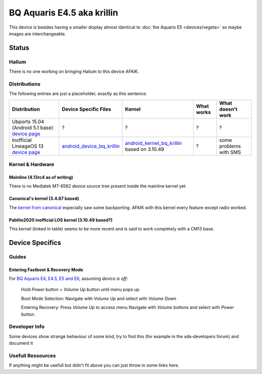 
BQ Aquaris E4.5 aka krillin
===========================

This device is besides having a smaller display almost identical to :doc:`the Aquaris E5 <devices/vegeta>` so maybe images are interchangeable.

Status
------

Halium
^^^^^^

There is no one working on bringing Halium to this device AFAIK.

Distributions
^^^^^^^^^^^^^

The following entries are just a placeholder, exactly as this sentence.

.. list-table::
   :header-rows: 1

   * - Distribution
     - Device Specific Files
     - Kernel
     - What works
     - What doesn't work
   * - Ubports 15.04 (Android 5.1 base) `device page <https://devices.ubports.com/#/krillin>`_
     - ?
     - ?
     - ?
     - ?
   * - Inofficial LineageOS 13 `device page <http://www.cyanogenmods.org/forums/topic/lineage-os-13-aquaris-e4-5-krillin-marshmallow-rom/>`_
     - `android_device_bq_krillin <https://github.com/Pablito2020/android_device_bq_krillin>`_
     - `android_kernel_bq_krillin <https://github.com/Pablito2020/android_kernel_bq_krillin>`_ based on 3.10.49
     - ?
     - some problems with SMS


Kernel & Hardware
^^^^^^^^^^^^^^^^^

Mainline (4.13rc4 as of writing)
~~~~~~~~~~~~~~~~~~~~~~~~~~~~~~~~

There is no Mediatek MT-6582 device source tree present inside the mainline kernel yet.

Canonical's kernel (3.4.67 based)
~~~~~~~~~~~~~~~~~~~~~~~~~~~~~~~~~

The `kernel from canonical <https://github.com/bq/aquaris-E4.5/tree/aquaris-E4.5-ubuntu-master>`_ especially saw some backporting. AFAIK with this kernel every feature except radio worked.

Pablito2020 inofficial LOS kernel (3.10.49 based?)
~~~~~~~~~~~~~~~~~~~~~~~~~~~~~~~~~~~~~~~~~~~~~~~~~~

This kernel (linked in table) seems to be more recent and is said to work completely with a CM13 base.

Device Specifics
----------------

Guides
^^^^^^

Entering Fastboot & Recovery Mode
~~~~~~~~~~~~~~~~~~~~~~~~~~~~~~~~~

For `BQ Aquaris E4, E4.5, E5 and E6 <http://www.mibqyyo.com/en-articles/2016/01/20/recovery-menu-bq-phones/>`_\ , assuming *device is off*\ :

..

   Hold *Power* button + *Volume Up* button until menu pops up

   Boot Mode Selection:
   Navigate with *Volume Up*  and select with *Volume Down*

   Entering Recovery:
   Press *Volume Up* to access menu
   Navigate with *Volume* buttons and select with *Power* button.


Developer Info
^^^^^^^^^^^^^^

Some devices show strange behaviour of some kind, try to find this (for example in the xda-developers forum) and document it

Usefull Ressources
^^^^^^^^^^^^^^^^^^

If anything might be usefull but didn't fit above you can just throw in some links here.
